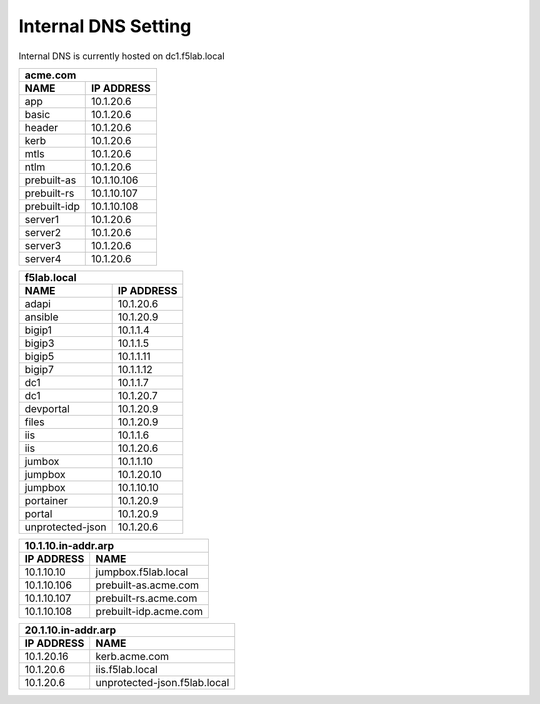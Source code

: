 

Internal DNS Setting
----------------------
Internal DNS is currently hosted on dc1.f5lab.local


============= =============
         acme.com
---------------------------
    NAME       IP ADDRESS                
============= =============
app           10.1.20.6  
basic         10.1.20.6
header        10.1.20.6
kerb          10.1.20.6
mtls          10.1.20.6
ntlm          10.1.20.6
prebuilt-as   10.1.10.106
prebuilt-rs   10.1.10.107
prebuilt-idp  10.1.10.108
server1       10.1.20.6
server2       10.1.20.6
server3       10.1.20.6
server4       10.1.20.6
============= =============
    
     
================== ===============
          f5lab.local
----------------------------------
        NAME           IP ADDRESS                
================== ===============
adapi              10.1.20.6
ansible            10.1.20.9                    
bigip1             10.1.1.4                   
bigip3             10.1.1.5                   
bigip5             10.1.1.11                  
bigip7             10.1.1.12                  
dc1                10.1.1.7                   
dc1                10.1.20.7 
devportal          10.1.20.9                 
files              10.1.20.9                  
iis                10.1.1.6                   
iis                10.1.20.6                  
jumbox             10.1.1.10                  
jumpbox            10.1.20.10                 
jumpbox            10.1.10.10                 
portainer          10.1.20.9
portal             10.1.20.9                  
unprotected-json   10.1.20.6                  
================== ===============



================== ======================
        10.1.10.in-addr.arp
-----------------------------------------
   IP ADDRESS      NAME                
================== ======================
10.1.10.10         jumpbox.f5lab.local
10.1.10.106        prebuilt-as.acme.com
10.1.10.107        prebuilt-rs.acme.com
10.1.10.108        prebuilt-idp.acme.com
================== ======================


================== ===============================
        20.1.10.in-addr.arp
--------------------------------------------------
   IP ADDRESS      NAME                
================== ===============================
10.1.20.16         kerb.acme.com
10.1.20.6          iis.f5lab.local
10.1.20.6          unprotected-json.f5lab.local
================== ===============================

